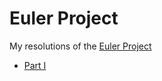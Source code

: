* Euler Project
  My resolutions of the [[https://projecteuler.net/archives][Euler Project]]

  - [[./euler.org][Part I]]
